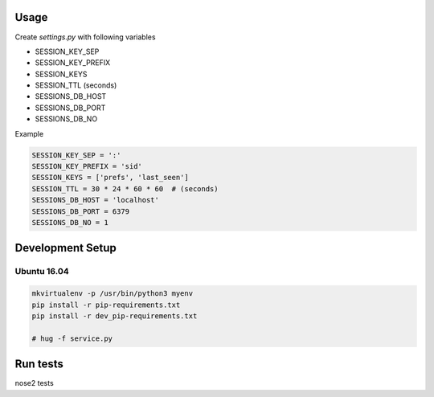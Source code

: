 Usage
=====

Create `settings.py` with following variables


- SESSION_KEY_SEP
- SESSION_KEY_PREFIX
- SESSION_KEYS
- SESSION_TTL (seconds)
- SESSIONS_DB_HOST
- SESSIONS_DB_PORT
- SESSIONS_DB_NO

Example

.. code-block:: python

    SESSION_KEY_SEP = ':'
    SESSION_KEY_PREFIX = 'sid'
    SESSION_KEYS = ['prefs', 'last_seen']
    SESSION_TTL = 30 * 24 * 60 * 60  # (seconds)
    SESSIONS_DB_HOST = 'localhost'
    SESSIONS_DB_PORT = 6379
    SESSIONS_DB_NO = 1



Development Setup
=================

Ubuntu 16.04
--------------


.. code-block:: bash

    mkvirtualenv -p /usr/bin/python3 myenv
    pip install -r pip-requirements.txt
    pip install -r dev_pip-requirements.txt

    # hug -f service.py

Run tests
=========

nose2 tests
